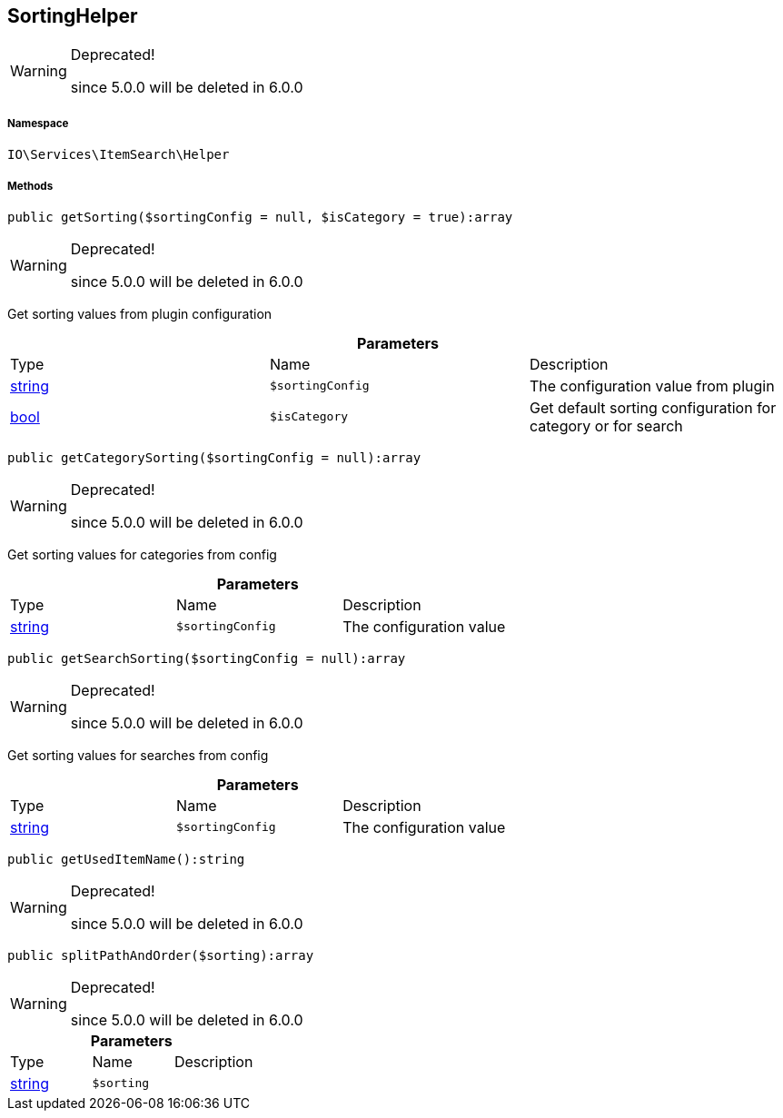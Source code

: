 :table-caption!:
:example-caption!:
:source-highlighter: prettify
:sectids!:
[[io__sortinghelper]]
== SortingHelper



[WARNING]
.Deprecated! 
====

since 5.0.0 will be deleted in 6.0.0

====


===== Namespace

`IO\Services\ItemSearch\Helper`






===== Methods

[source%nowrap, php]
----

public getSorting($sortingConfig = null, $isCategory = true):array

----

[WARNING]
.Deprecated! 
====

since 5.0.0 will be deleted in 6.0.0

====
    





Get sorting values from plugin configuration

.*Parameters*
|===
|Type |Name |Description
|link:http://php.net/string[string^]
a|`$sortingConfig`
|The configuration value from plugin

|link:http://php.net/bool[bool^]
a|`$isCategory`
|Get default sorting configuration for category or for search
|===


[source%nowrap, php]
----

public getCategorySorting($sortingConfig = null):array

----

[WARNING]
.Deprecated! 
====

since 5.0.0 will be deleted in 6.0.0

====
    





Get sorting values for categories from config

.*Parameters*
|===
|Type |Name |Description
|link:http://php.net/string[string^]
a|`$sortingConfig`
|The configuration value
|===


[source%nowrap, php]
----

public getSearchSorting($sortingConfig = null):array

----

[WARNING]
.Deprecated! 
====

since 5.0.0 will be deleted in 6.0.0

====
    





Get sorting values for searches from config

.*Parameters*
|===
|Type |Name |Description
|link:http://php.net/string[string^]
a|`$sortingConfig`
|The configuration value
|===


[source%nowrap, php]
----

public getUsedItemName():string

----

[WARNING]
.Deprecated! 
====

since 5.0.0 will be deleted in 6.0.0

====
    







[source%nowrap, php]
----

public splitPathAndOrder($sorting):array

----

[WARNING]
.Deprecated! 
====

since 5.0.0 will be deleted in 6.0.0

====
    







.*Parameters*
|===
|Type |Name |Description
|link:http://php.net/string[string^]
a|`$sorting`
|
|===


